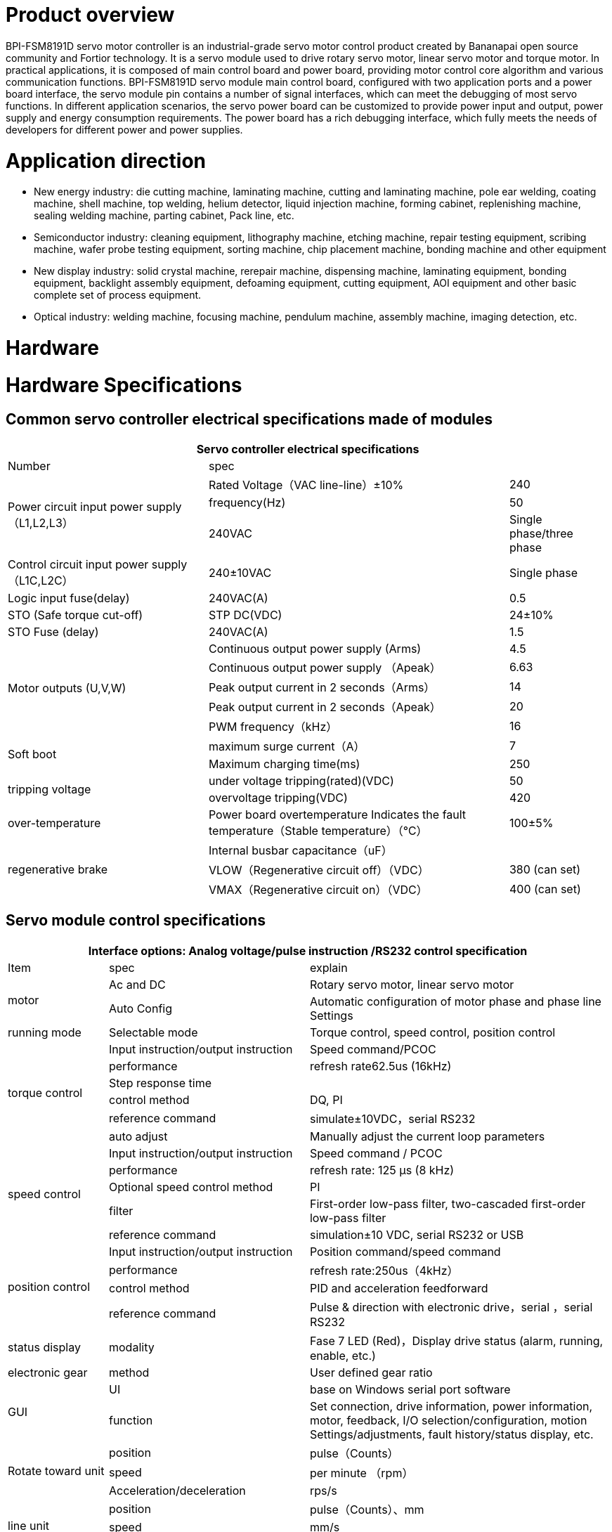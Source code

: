 = Product overview

BPI-FSM8191D servo motor controller is an industrial-grade servo motor control product created by Bananapai open source community and Fortior technology. It is a servo module used to drive rotary servo motor, linear servo motor and torque motor. In practical applications, it is composed of main control board and power board, providing motor control core algorithm and various communication functions. BPI-FSM8191D servo module main control board, configured with two application ports and a power board interface, the servo module pin contains a number of signal interfaces, which can meet the debugging of most servo functions. In different application scenarios, the servo power board can be customized to provide power input and output, power supply and energy consumption requirements. The power board has a rich debugging interface, which fully meets the needs of developers for different power and power supplies.

= Application direction
- New energy industry: die cutting machine, laminating machine, cutting and laminating machine, pole ear welding, coating machine, shell machine, top welding, helium detector, liquid injection machine, forming cabinet, replenishing machine, sealing welding machine, parting cabinet, Pack line, etc.
- Semiconductor industry: cleaning equipment, lithography machine, etching machine, repair testing equipment, scribing machine, wafer probe testing equipment, sorting machine, chip placement machine, bonding machine and other equipment
- New display industry: solid crystal machine, rerepair machine, dispensing machine, laminating equipment, bonding equipment, backlight assembly equipment, defoaming equipment, cutting equipment, AOI equipment and other basic complete set of process equipment.
- Optical industry: welding machine, focusing machine, pendulum machine, assembly machine, imaging detection, etc.

= Hardware


= Hardware Specifications
== Common servo controller electrical specifications made of modules

[options="header",cols="2,3,1"]
|====
3+| Servo controller electrical specifications 
| Number | spec |              
.3+| Power circuit input power supply（L1,L2,L3）  | Rated Voltage（VAC line-line）±10%   | 240          
                                                  | frequency(Hz)  | 50 
                                                  | 240VAC         | Single phase/three phase     
| Control circuit input power supply（L1C,L2C） | 240±10VAC | Single phase 
| Logic input fuse(delay)   | 240VAC(A)    | 0.5          
| STO (Safe torque cut-off) | STP DC(VDC)  | 24±10%       
| STO Fuse (delay)          | 240VAC(A)    | 1.5          
.5+| Motor outputs (U,V,W)  | Continuous output power supply (Arms)| 4.5                                 | Continuous output power supply （Apeak）  | 6.63          
                            | Peak output current in 2 seconds（Arms）  | 14              
                            | Peak output current in 2 seconds（Apeak） | 20           
                            | PWM frequency（kHz）                      | 16   
.2+| Soft boot              | maximum surge current（A）| 7            
                            | Maximum charging time(ms) | 250                
.2+| tripping voltage       | under voltage tripping(rated)(VDC)| 50                                     | overvoltage tripping(VDC) | 420             
| over-temperature | Power board overtemperature Indicates the fault temperature（Stable temperature）（℃） | 100±5%       
.3+| regenerative brake | Internal busbar capacitance（uF）    |
                        |VLOW（Regenerative circuit off）（VDC）|380 (can set)
                        |VMAX（Regenerative circuit on）（VDC）	|400 (can set)
|====

== Servo module control specifications

[options="header",cols="1,2,3"]
|====
3+|Interface options: Analog voltage/pulse instruction /RS232 control specification
|Item	|spec	|explain
.2+|motor	|Ac and DC	 |Rotary servo motor, linear servo motor
          |Auto Config |Automatic configuration of motor phase and phase line Settings
|running mode	|Selectable mode	|Torque control, speed control, position control
.6+|torque control	|Input instruction/output instruction	|Speed command/PCOC
                    |performance	|refresh rate62.5us (16kHz)
                    |Step response time	|
                    |control method	|DQ, PI
                    |reference command	|simulate±10VDC，serial RS232
                    |auto adjust	|Manually adjust the current loop parameters
.5+|speed control	|Input instruction/output instruction	|Speed command / PCOC
                  |performance	|refresh rate: 125 μs (8 kHz)
                  |Optional speed control method	|PI
                  |filter | First-order low-pass filter, two-cascaded first-order low-pass filter
                  |reference command	|simulation±10 VDC, serial RS232 or USB
.4+|position control	|Input instruction/output instruction	|Position command/speed command
                      |performance	|refresh rate:250us（4kHz）
                      |control method	|PID and acceleration feedforward
                      |reference command	|Pulse & direction with electronic drive，serial ，serial RS232
|status display	|modality	|Fase 7 LED (Red)，Display drive status (alarm, running, enable, etc.)
|electronic gear	|method	|User defined gear ratio
.2+|GUI	|UI	|base on Windows serial port software
        |function	|Set connection, drive information, power information, motor, feedback, I/O selection/configuration, motion Settings/adjustments, fault history/status display, etc.
.3+|Rotate toward unit	|position	|pulse（Counts）
                        |speed	|per minute （rpm）
                        |Acceleration/deceleration	|rps/s
.3+|line unit	|position	|pulse（Counts）、mm
              |speed	|mm/s
              |Acceleration/deceleration	|mm/s2
|====

== Servo module communication specifications
[options="header",cols="2,3"]
|====
2+|Communication specification
|number	|spec
.3+|RS232	|base on modbus RTU
          |Baud rate: 19200 bit/s
          |Maximum conductor length: 10 m
.3+|High-Speed Serial (Specially used to observe waveforms)	|Based on custom protocols
                                                            |Baud rate: 115200 - 750000 bit/s
                                                            |Maximum conductor length:2 m
|====


== Servo module I/O specifications

[options="header",cols="2,2,3"]
|====
3+|Servo module I/O specifications
|Item	|standard	|explain
.3+|analog input	|voltage range	    |simulate ±10 VDC Finite difference
                  |zero attenuation	  |100 Hz
                  |bandwidth (-3 dB) 	|500 Hz
.2+|Pulse & Direction	|signal|RS 422 line receiver
                      |Maximum input frequency	|1.6 MHz (will be increased to 5MHz in the future)
|Digital input (8 channels)	|signal	|Configurable, light isolated, drain input.
.3+|(General IO configurable related pin function)|voltage	|24 V
                                                  |Maximum input current |10 mA
                                                  |Transfer delay time	 |1 ms
|Digital output (6 channels)	|signal	|Configurable, light isolated, drain input.
.3+|(General IO configurable related pin function)	|voltage	|24 V
                                                    |Maximum input current	|40 mA
                                                    |Transfer delay time	|1 ms
|Main I/O function signal	|function	|explain
.6+|input signal（Ports can be configured）	|forward limit	|Positive limit switch
                                           |Negative limit	|Negative limit switch
                                           |Return Origin	|Origin switch
                                           |Motor enable	|External enable signal
                                           |ALM-RST	|External clear alarm signal
                                           |speed limitation	|Torque control with speed limit input
.6+|Output signal (port configurable)	|Servo positioning complete	|Servo execution positioning complete signal
                                      |SERVO stoped	|Servo execution stop signal
                                      |SERVO ALARM	|Servo error alarm signal
                                      |Servo brake	|Servo brake control signal
                                      |Servo phase seeking complete	|Servo phase seeking complete signal
                                      |Servo return to zero complete	|Servo return to zero complete signal
|====

== Servo module supports motor feedback specifications

[options="header",cols="2,2,3"]
|====
3+|Supported motor feedback specifications
|motor feedback	|specifications	|explain
.3+|summary	|Driver output voltage	|5 VDC
            |Maximum output current of the driver	|250 mA
            |Maximum cable length	|AWG 28 – 3 m； AWG 24 – 10 m
.3+|incremental encoder|	signal	|With (or without) a zero/hall signal AB quadrature signal encoder differential output
                       |AB Orthogonal maximum input frequency	|1.6 MHz (Orthogonality conditions) (It will be increased to 5MHz in the future)
                       |Minimum zero pulse width	|1 µs
                       |Hall sensor	|signal	|single-ended
.6+|Sinusoidal encoder (will be added in next version)	|signal	|Sine-cosine difference, with or without Hall
                                                        |signal level	|1 Vpp @ 2.5 V
                                                        |Maximum input frequency	|270 kHz
                                                        |input impedance	|120 Ω
                                                        |interpolation	|Max to 16384 (14 bit)
                                                        |Effective interpolation	|Max to 4096 (12 bit)
|====

== Motor signal feedback wire pin definition
The motor feedback interface is wired according to the type of feedback device used in practical applications. See the pin outlet table below for details.

The motor temperature sensor uses 12/25 pins and has been pulled up to 5V through the module interior.

[options="header",cols="1,1,2,1,1,2"]
|====
6+|Motor signal feedback wire pin definition
|Pin define	|Module pin	|function	|Pin define	|Module pin	|function
|1	|97	a|- incremental encoder A+
- SSI encoder data+|14	|98	|incremental encoder A-
|2	|96	a|- incremental encoder B+	
- SSI encoder clock+|15	|95	a|- incremental encoder B-
- SSI encoder clock-
|3	|93	|incremental encoder Z+	|16	|94	|incremental encoder Z-
|4	|116	|Hall U+	|17	|115	|Hall V+
|5	|114	|Hall W+	|18	| /	|/
|6	|/	|/	|19	|/	|/
|7	|/	|/	|20	|/	|/
|8	|/	|/	|21	|/	|/
|9	|111	|Sine encoder sine+	|22	|110	|Sine encoder sine-
|10	|109	|Sine encoder cosine+	|23	|108	|Sine encoder cosine-
|11	|3、4	|5V power	|24	|Common ground with module	|ground（5V loop）
|12	|91	|Motor temperature sensor	|25	|90	|Motor temperature sensor
|13	|3、4	|5V power	|26	|/	|shield
|====

== Servo module I/O port pin definition
The digital/analog inputs and outputs are wired according to the requirements of your application. To keep the digital I/O isolated, the ground of your 24V loop is connected to pins 1 and 19, which drive the digital input pins and require you to provide a 24V signal.

[options="header",cols="1,2,3,3"]
|====
4+|Servo module I/O port pin definition
| Pin define | Module pin | function | explain                               | 1  | 64                        | Digital input to the public ground  | user provides a 24V input signa ground 
| 2  | 107                       | Equivalent encoder output Z+        | Equivalent encoder output signal Z forward direction       
| 3  | /                         | /                                   |
| 4  | 106                       | Equivalent encoder output Z-        | Equivalent encoder output signal Z negative                
| 5  | 104                       | Equivalent encoder output B+        | Equivalent encoder output signal B forward direction       
| 6  | /                         | /                                   |
| 7  | 105                       | Equivalent encoder output B-        | Equivalent encoder output signal B negative                
| 8  | 112                       | Analog input AN+                    | Diff forward direction of analog instruction input         
| 9  | 103                       | Equivalent encoder output A-        | Equivalent encoder output signal A negative                
| 10 | Common ground with module | DGND                                | DGND                                                       
| 11 | 102                       | Equivalent encoder output A+        | Equivalent encoder output signal A forward direction       
| 12 | 113                       | Analog input AN-                    | Differential analog instruction input in negative direction
| 13 | Common ground with module | DGND                                | DGND                                                       
| 14 | 87                        | direction input -                   | Direction Indicates the negative direction of the input    
| 15 | 79                        | Digital input 2                     | Optically isolated programmable digital input，Read with IN2
| 16 | 86                        | direction input +                   | Direction Indicates the positive direction of the input    
| 17 | 89                        | impulse input +                     | The pulse input is positive                                
| 18 | 88                        | impulse input -                     | The negative direction of the pulse input                  
| 19 | 72                        | Digital output to the public ground | provides 24V pull-up ground                                          
| 20 | 84                        | RS485 ommunication input -          | RS485 ommunication input -(Or B terminal)                            
| 21 | 83                        | 485 input +                         | RS485 communication input +(Or A terminal)                           
| 22 | 73                        | Digital input 8                     | Optically isolated programmable digital input 8                      
| 23 | 74                        | Digital input 7                     | Optically isolated programmable digital input 7                      
| 24 | 75                        | Digital input 6                     | Optically isolated programmable digital input 6                      
| 25 | Common ground with module | DGND                                | DGND                                                                 
| 26 | 76                        | Digital input 5                     | Optically isolated programmable digital input 5                      
| 27 | 77                        | Digital input 4                     | Optically isolated programmable digital input 4                      
| 28 | 78                        | Digital input 3                     | Optically isolated programmable digital input 3                      
| 29 | Common ground with module | DGND                                | DGND                                                                 
| 30 | 68                        | Digital output 3                    | Optically isolated programmable digital output， can be read with OUT3
| 31 | 65                        | Digital output 6                    | Optically isolated programmable digital output， can be read with OUT6
| 32 | 69                        | Digital output 2                    | Optically isolated programmable digital output， can be read with OUT2
| 33 | 80                        | Digital input 1                     | Optically isolated programmable digital input，Read with IN1          
| 34 | 70                        | Digital output 1                    | Optically isolated programmable digital output， can be read with OUT1
| 35 | 66                        | Digital output 5                    | Optically isolated programmable digital output， can be read with OUT5
| 36 | 67                        | Digital output 4                    | Optically isolated programmable digital output， can be read with OUT4
|====

== Servo module protection function and use environment requirements
[options="header",cols="2,4"]
|====
2+|Servo module protection function and use environment requirements
|item	 |spec
|Protection function	|Overcurrent, undervoltage and overvoltage, overtemperature, missing feedback, STO signal not connected, position following error, speed over, parameter error, etc.
|Anti-flying car protection function	|When the motor is seeking phase, the external pulse input signal function (pulse & direction) and the receiving motion command function (RS232) are shielded to prevent motor accidents.
|====

= Development
== BPI-FSM8191D servo motor controller installation
=== General installation instructions
Follow the steps below to install and configure the driver module.

. According to the required operating power, select the appropriate power base plate.
. Complete all electrical links：
- Install the servo module onto the module switching base plate
- Connect the switching base plate to the power plate
- motor
- motor feedback
- Safe torque switching (STO), or shorting with a jumper
- IO control signal
- AC input power supply
. Connect the drive to the PC using a USB/232 cable.
. Power drives and PC。
. Connect to a fieldbus device (optional).
. Open FortiorTechServoStudio.exe（no need installation ）.
. use FortiorTechServoStudio Configure and debug drives.

=== FortiorTechServoStudio testing software
**FortiorTechServoStudio**

FortiorTechServoStudio is a graphical user interface (GUI) that comes with the servo module to install, configure, and debug the drive. FortiorTechServoStudio can be used to debug drive parameters online and perform specific drive operations.

image::/picture/fortiortechservostudio_1.jpg[fortiortechservostudio_1.jpg]

FortiorTechServoStudio support two methods for initial system configuration:

- Using [General - Backup and Recovery], click "Default Parameters" to complete the initial parameter configuration, then configure the motor parameters in [Motor], and configure the encoder resolution in [Feedback].
- With [General - Backup and Recovery], the motor "Import Parameters" import previously configured motor parameter data.

FortiorTechServoStudio main interface consists of 5 functional areas:

. Toolbar, containing common quick function buttons。 +
Offline|Online – Toggle FortiorTechServoStudio online/offline and display the connection status. See section [Drive Online and Offline] 。 +
Enable|Disable – Enable/disable the drive and display the enable status of the drive +
Save – Saves the parameters in the current drive RAM to the drive memory. It is recommended to use the Save button after configuring parameters to save parameter values in memory. +
No FLT — Clear drive faults. This bit turns red when the drive fails, and the motor can clear the fault.
. information bar: +
Stop —Stop the motor and disable the drive. +
Help —FortiorTechServoStudio software online help. This feature is not enabled in this version of the software. +
About —Information about the software version. In this version, the function is not available.
. sidebar: +
include FortiorTechServoStudio A navigation menu of the interface. +
The sidebar can be hidden or displayed with this arrow button. +
. Main operating interface: Displays interactive interfaces for viewing, setting, and testing parameters and configuring drives. These interfaces are described in detail in other sections of this manual +
Fault display: If there is no fault, the background of the status bar is green. If there is a fault, it is red. Click this area to open the [Fault] screen. +
Warning: If there is no warning, the background of the status bar is green; If there is a warning, it is red. +
Drive status: When the drive is enabled, the background of the status bar is green and Drive Active is displayed. When the drive is not enabled, it is red and ".
. Status bar: Displays the drive status. +
Fault display: If there is no fault, the background of the status bar is green. If there is a fault, it is red. Click this area to open the [Fault] screen. +
Warning: If there is no warning, the background of the status bar is green; If there is a warning, it is red (currently, no distinction is made between warning and fault). +
Drive status: When the drive is enabled, the background of the status bar is green and Drive Active is displayed. If the Drive is not enabled, it is red and Drive Inactive is displayed. +
Run mode: The background of this segment is gray. Displays the current running mode. +
Curr：Displays the current running current +
Vel：Displays the current motor speed. +
Pos：Displays the current position of the motor. +
Online/Offline：Connection status between the upper computer and the drive